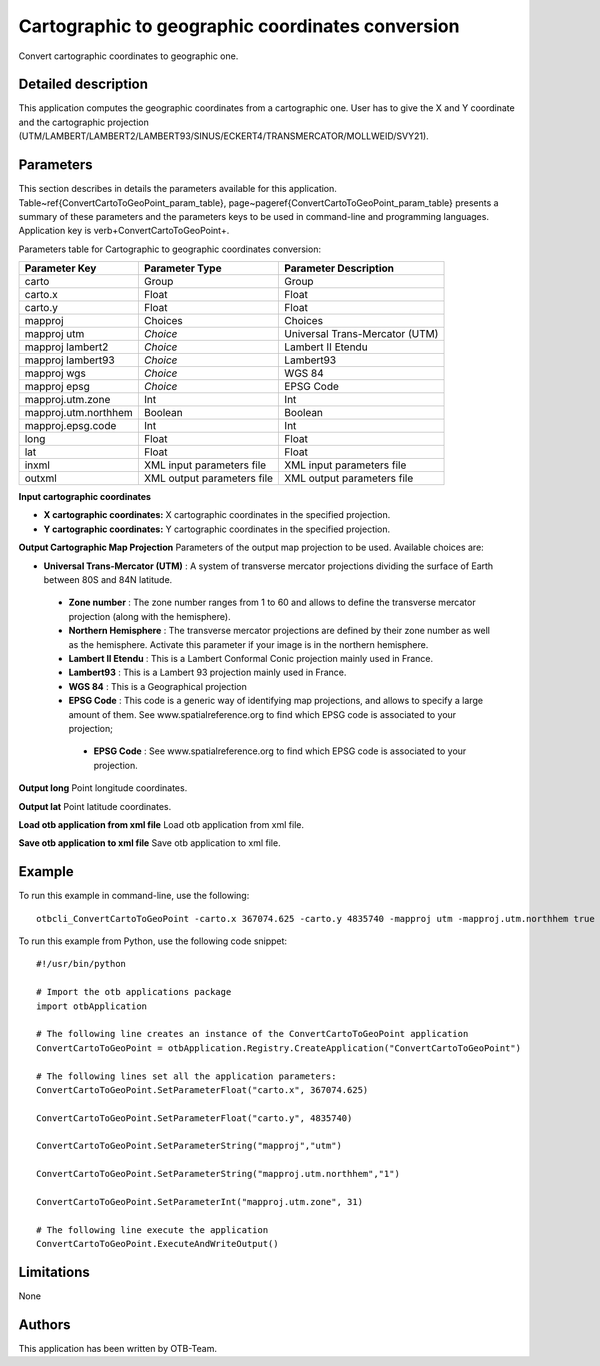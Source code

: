 Cartographic to geographic coordinates conversion
^^^^^^^^^^^^^^^^^^^^^^^^^^^^^^^^^^^^^^^^^^^^^^^^^

Convert cartographic coordinates to geographic one.

Detailed description
--------------------

This application computes the geographic coordinates from a cartographic one. User has to give the X and Y coordinate and the cartographic projection (UTM/LAMBERT/LAMBERT2/LAMBERT93/SINUS/ECKERT4/TRANSMERCATOR/MOLLWEID/SVY21).

Parameters
----------

This section describes in details the parameters available for this application. Table~\ref{ConvertCartoToGeoPoint_param_table}, page~\pageref{ConvertCartoToGeoPoint_param_table} presents a summary of these parameters and the parameters keys to be used in command-line and programming languages. Application key is \verb+ConvertCartoToGeoPoint+.

Parameters table for Cartographic to geographic coordinates conversion:

+--------------------+--------------------------+----------------------------------+
|Parameter Key       |Parameter Type            |Parameter Description             |
+====================+==========================+==================================+
|carto               |Group                     |Group                             |
+--------------------+--------------------------+----------------------------------+
|carto.x             |Float                     |Float                             |
+--------------------+--------------------------+----------------------------------+
|carto.y             |Float                     |Float                             |
+--------------------+--------------------------+----------------------------------+
|mapproj             |Choices                   |Choices                           |
+--------------------+--------------------------+----------------------------------+
|mapproj utm         | *Choice*                 |Universal Trans-Mercator (UTM)    |
+--------------------+--------------------------+----------------------------------+
|mapproj lambert2    | *Choice*                 |Lambert II Etendu                 |
+--------------------+--------------------------+----------------------------------+
|mapproj lambert93   | *Choice*                 |Lambert93                         |
+--------------------+--------------------------+----------------------------------+
|mapproj wgs         | *Choice*                 |WGS 84                            |
+--------------------+--------------------------+----------------------------------+
|mapproj epsg        | *Choice*                 |EPSG Code                         |
+--------------------+--------------------------+----------------------------------+
|mapproj.utm.zone    |Int                       |Int                               |
+--------------------+--------------------------+----------------------------------+
|mapproj.utm.northhem|Boolean                   |Boolean                           |
+--------------------+--------------------------+----------------------------------+
|mapproj.epsg.code   |Int                       |Int                               |
+--------------------+--------------------------+----------------------------------+
|long                |Float                     |Float                             |
+--------------------+--------------------------+----------------------------------+
|lat                 |Float                     |Float                             |
+--------------------+--------------------------+----------------------------------+
|inxml               |XML input parameters file |XML input parameters file         |
+--------------------+--------------------------+----------------------------------+
|outxml              |XML output parameters file|XML output parameters file        |
+--------------------+--------------------------+----------------------------------+

**Input cartographic coordinates**


- **X cartographic coordinates:** X cartographic coordinates in the specified projection.

- **Y cartographic coordinates:** Y cartographic coordinates in the specified projection.



**Output Cartographic Map Projection**
Parameters of the output map projection to be used. Available choices are: 

- **Universal Trans-Mercator (UTM)** : A system of transverse mercator projections dividing the surface of Earth between 80S and 84N latitude.


 - **Zone number** : The zone number ranges from 1 to 60 and allows to define the transverse mercator projection (along with the hemisphere).

 - **Northern Hemisphere** : The transverse mercator projections are defined by their zone number as well as the hemisphere. Activate this parameter if your image is in the northern hemisphere.


 - **Lambert II Etendu** : This is a Lambert Conformal Conic projection mainly used in France.


 - **Lambert93** : This is a Lambert 93 projection mainly used in France.


 - **WGS 84** : This is a Geographical projection


 - **EPSG Code** : This code is a generic way of identifying map projections, and allows to specify a large amount of them. See www.spatialreference.org to find which EPSG code is associated to your projection;


  - **EPSG Code** : See www.spatialreference.org to find which EPSG code is associated to your projection.



**Output long**
Point longitude coordinates.

**Output lat**
Point latitude coordinates.

**Load otb application from xml file**
Load otb application from xml file.

**Save otb application to xml file**
Save otb application to xml file.

Example
-------

To run this example in command-line, use the following: 
::

	otbcli_ConvertCartoToGeoPoint -carto.x 367074.625 -carto.y 4835740 -mapproj utm -mapproj.utm.northhem true -mapproj.utm.zone 31

To run this example from Python, use the following code snippet: 

::

	#!/usr/bin/python

	# Import the otb applications package
	import otbApplication

	# The following line creates an instance of the ConvertCartoToGeoPoint application 
	ConvertCartoToGeoPoint = otbApplication.Registry.CreateApplication("ConvertCartoToGeoPoint")

	# The following lines set all the application parameters:
	ConvertCartoToGeoPoint.SetParameterFloat("carto.x", 367074.625)

	ConvertCartoToGeoPoint.SetParameterFloat("carto.y", 4835740)

	ConvertCartoToGeoPoint.SetParameterString("mapproj","utm")

	ConvertCartoToGeoPoint.SetParameterString("mapproj.utm.northhem","1")

	ConvertCartoToGeoPoint.SetParameterInt("mapproj.utm.zone", 31)

	# The following line execute the application
	ConvertCartoToGeoPoint.ExecuteAndWriteOutput()

Limitations
-----------

None

Authors
-------

This application has been written by OTB-Team.

